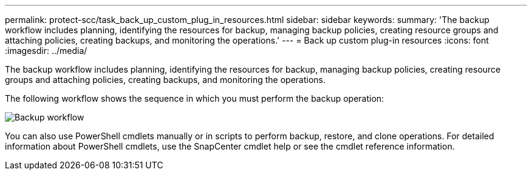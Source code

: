 ---
permalink: protect-scc/task_back_up_custom_plug_in_resources.html
sidebar: sidebar
keywords:
summary: 'The backup workflow includes planning, identifying the resources for backup, managing backup policies, creating resource groups and attaching policies, creating backups, and monitoring the operations.'
---
= Back up custom plug-in resources
:icons: font
:imagesdir: ../media/

[.lead]
The backup workflow includes planning, identifying the resources for backup, managing backup policies, creating resource groups and attaching policies, creating backups, and monitoring the operations.

The following workflow shows the sequence in which you must perform the backup operation:

image::../media/scc_backup_workflow.png[Backup workflow]

You can also use PowerShell cmdlets manually or in scripts to perform backup, restore, and clone operations. For detailed information about PowerShell cmdlets, use the SnapCenter cmdlet help or see the cmdlet reference information.
